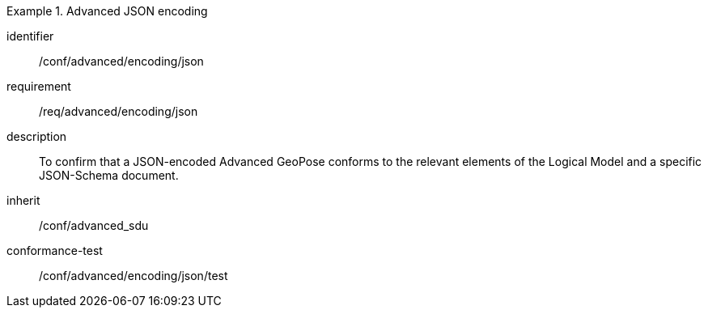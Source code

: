 
[conformance_class]
.Advanced JSON encoding
====
[%metadata]
identifier:: /conf/advanced/encoding/json
requirement:: /req/advanced/encoding/json
description:: To confirm that a JSON-encoded Advanced GeoPose conforms to the relevant elements of the Logical Model and a specific JSON-Schema document.
inherit:: /conf/advanced_sdu

conformance-test:: /conf/advanced/encoding/json/test
====
